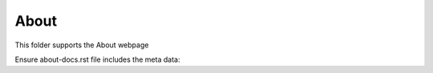 About
-----

This folder supports the About webpage

Ensure about-docs.rst file includes the meta data:

.. slug: about-docs
